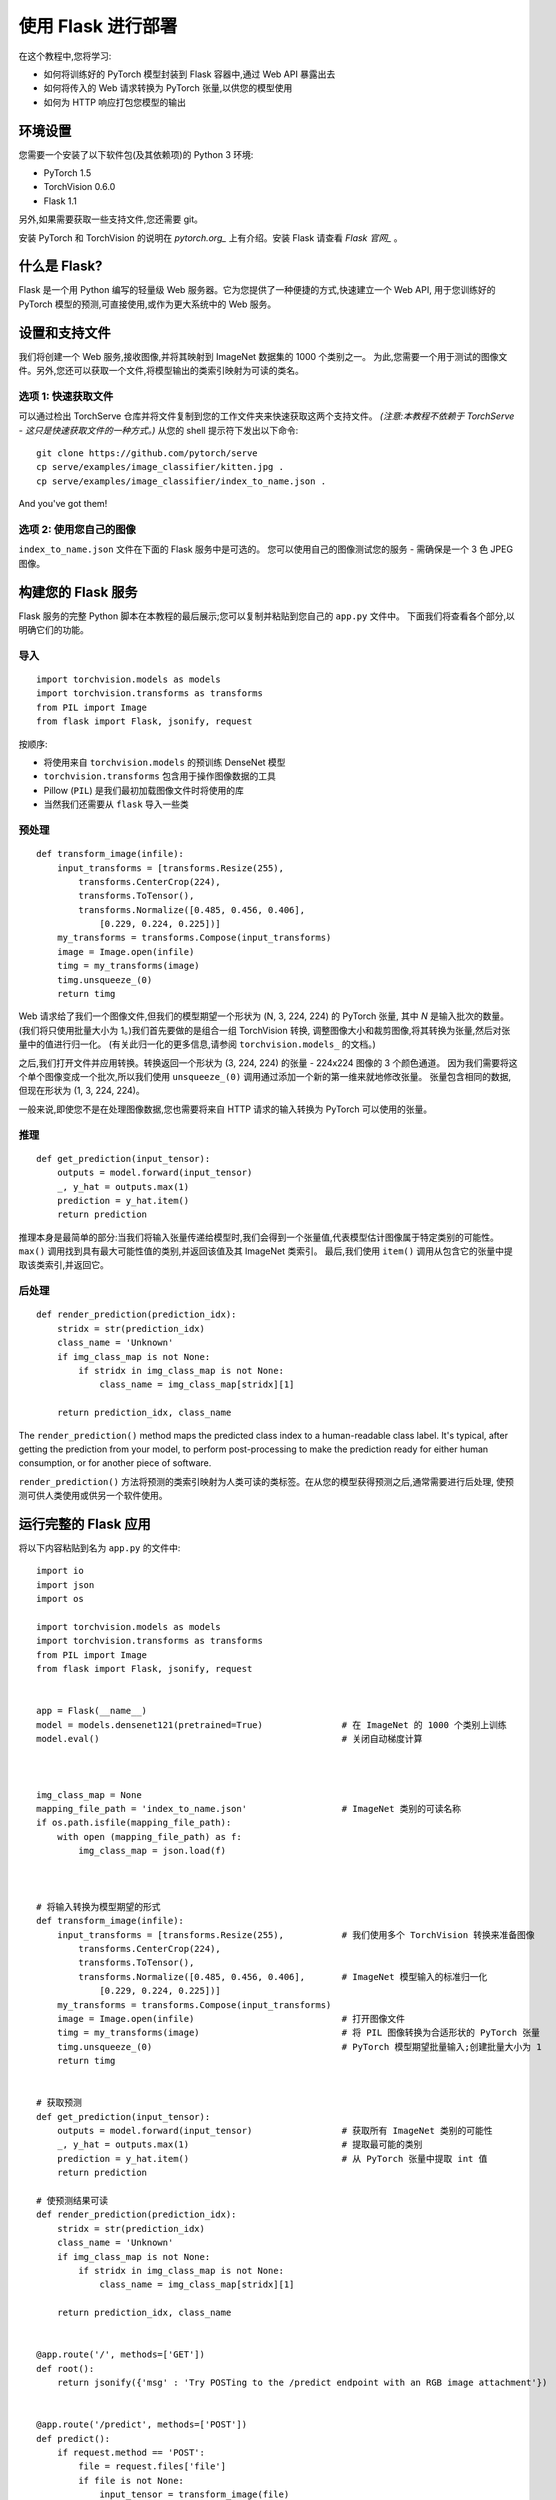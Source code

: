 使用 Flask 进行部署
====================

在这个教程中,您将学习:

- 如何将训练好的 PyTorch 模型封装到 Flask 容器中,通过 Web API 暴露出去
- 如何将传入的 Web 请求转换为 PyTorch 张量,以供您的模型使用
- 如何为 HTTP 响应打包您模型的输出

环境设置
------------

您需要一个安装了以下软件包(及其依赖项)的 Python 3 环境:


-  PyTorch 1.5
-  TorchVision 0.6.0
-  Flask 1.1

另外,如果需要获取一些支持文件,您还需要 git。

安装 PyTorch 和 TorchVision 的说明在 `pytorch.org_` 上有介绍。安装 Flask 请查看 `Flask 官网_` 。


什么是 Flask?
--------------

Flask 是一个用 Python 编写的轻量级 Web 服务器。它为您提供了一种便捷的方式,快速建立一个 Web API,
用于您训练好的 PyTorch 模型的预测,可直接使用,或作为更大系统中的 Web 服务。

设置和支持文件
--------------------------

我们将创建一个 Web 服务,接收图像,并将其映射到 ImageNet 数据集的 1000 个类别之一。
为此,您需要一个用于测试的图像文件。另外,您还可以获取一个文件,将模型输出的类索引映射为可读的类名。

选项 1: 快速获取文件
~~~~~~~~~~~~~~~~~~~~~~~~~~~~~~~~~~~

可以通过检出 TorchServe 仓库并将文件复制到您的工作文件夹来快速获取这两个支持文件。
*(注意:本教程不依赖于 TorchServe - 这只是快速获取文件的一种方式。)* 
从您的 shell 提示符下发出以下命令:

::

   git clone https://github.com/pytorch/serve
   cp serve/examples/image_classifier/kitten.jpg .
   cp serve/examples/image_classifier/index_to_name.json .

And you've got them!

选项 2: 使用您自己的图像
~~~~~~~~~~~~~~~~~~~~~~~~~~~~~~

``index_to_name.json`` 文件在下面的 Flask 服务中是可选的。
您可以使用自己的图像测试您的服务 - 需确保是一个 3 色 JPEG 图像。


构建您的 Flask 服务
---------------------------

Flask 服务的完整 Python 脚本在本教程的最后展示;您可以复制并粘贴到您自己的 ``app.py`` 文件中。
下面我们将查看各个部分,以明确它们的功能。

导入
~~~~~~~

::

   import torchvision.models as models
   import torchvision.transforms as transforms
   from PIL import Image
   from flask import Flask, jsonify, request

按顺序:

- 将使用来自 ``torchvision.models`` 的预训练 DenseNet 模型
- ``torchvision.transforms`` 包含用于操作图像数据的工具
- Pillow (``PIL``) 是我们最初加载图像文件时将使用的库
- 当然我们还需要从 ``flask`` 导入一些类

预处理
~~~~~~~~~~~~~~

::

   def transform_image(infile):
       input_transforms = [transforms.Resize(255),
           transforms.CenterCrop(224),
           transforms.ToTensor(),
           transforms.Normalize([0.485, 0.456, 0.406],
               [0.229, 0.224, 0.225])]
       my_transforms = transforms.Compose(input_transforms)
       image = Image.open(infile)
       timg = my_transforms(image)
       timg.unsqueeze_(0)
       return timg

Web 请求给了我们一个图像文件,但我们的模型期望一个形状为 (N, 3, 224, 224) 的 PyTorch 张量,
其中 *N* 是输入批次的数量。(我们将只使用批量大小为 1。)我们首先要做的是组合一组 TorchVision 转换,
调整图像大小和裁剪图像,将其转换为张量,然后对张量中的值进行归一化。
(有关此归一化的更多信息,请参阅 ``torchvision.models_`` 的文档。)

之后,我们打开文件并应用转换。转换返回一个形状为 (3, 224, 224) 的张量 - 224x224 图像的 3 个颜色通道。
因为我们需要将这个单个图像变成一个批次,所以我们使用 ``unsqueeze_(0)`` 调用通过添加一个新的第一维来就地修改张量。
张量包含相同的数据,但现在形状为 (1, 3, 224, 224)。

一般来说,即使您不是在处理图像数据,您也需要将来自 HTTP 请求的输入转换为 PyTorch 可以使用的张量。

推理
~~~~~~~~~

::

   def get_prediction(input_tensor):
       outputs = model.forward(input_tensor)
       _, y_hat = outputs.max(1)
       prediction = y_hat.item()
       return prediction

推理本身是最简单的部分:当我们将输入张量传递给模型时,我们会得到一个张量值,代表模型估计图像属于特定类别的可能性。
``max()`` 调用找到具有最大可能性值的类别,并返回该值及其 ImageNet 类索引。
最后,我们使用 ``item()`` 调用从包含它的张量中提取该类索引,并返回它。


后处理
~~~~~~~~~~~~~~~

::

   def render_prediction(prediction_idx):
       stridx = str(prediction_idx)
       class_name = 'Unknown'
       if img_class_map is not None:
           if stridx in img_class_map is not None:
               class_name = img_class_map[stridx][1]

       return prediction_idx, class_name

The ``render_prediction()`` method maps the predicted class index to a
human-readable class label. It's typical, after getting the prediction
from your model, to perform post-processing to make the prediction ready
for either human consumption, or for another piece of software.

``render_prediction()`` 方法将预测的类索引映射为人类可读的类标签。在从您的模型获得预测之后,通常需要进行后处理,
使预测可供人类使用或供另一个软件使用。


运行完整的 Flask 应用
--------------------------

将以下内容粘贴到名为 ``app.py`` 的文件中:

::

   import io
   import json
   import os

   import torchvision.models as models
   import torchvision.transforms as transforms
   from PIL import Image
   from flask import Flask, jsonify, request


   app = Flask(__name__)
   model = models.densenet121(pretrained=True)               # 在 ImageNet 的 1000 个类别上训练
   model.eval()                                              # 关闭自动梯度计算 



   img_class_map = None
   mapping_file_path = 'index_to_name.json'                  # ImageNet 类别的可读名称
   if os.path.isfile(mapping_file_path):
       with open (mapping_file_path) as f:
           img_class_map = json.load(f)



   # 将输入转换为模型期望的形式
   def transform_image(infile):
       input_transforms = [transforms.Resize(255),           # 我们使用多个 TorchVision 转换来准备图像
           transforms.CenterCrop(224),
           transforms.ToTensor(),
           transforms.Normalize([0.485, 0.456, 0.406],       # ImageNet 模型输入的标准归一化
               [0.229, 0.224, 0.225])]
       my_transforms = transforms.Compose(input_transforms)
       image = Image.open(infile)                            # 打开图像文件
       timg = my_transforms(image)                           # 将 PIL 图像转换为合适形状的 PyTorch 张量
       timg.unsqueeze_(0)                                    # PyTorch 模型期望批量输入;创建批量大小为 1
       return timg


   # 获取预测
   def get_prediction(input_tensor):
       outputs = model.forward(input_tensor)                 # 获取所有 ImageNet 类别的可能性
       _, y_hat = outputs.max(1)                             # 提取最可能的类别
       prediction = y_hat.item()                             # 从 PyTorch 张量中提取 int 值
       return prediction

   # 使预测结果可读
   def render_prediction(prediction_idx):
       stridx = str(prediction_idx)
       class_name = 'Unknown'
       if img_class_map is not None:
           if stridx in img_class_map is not None:
               class_name = img_class_map[stridx][1]

       return prediction_idx, class_name


   @app.route('/', methods=['GET'])
   def root():
       return jsonify({'msg' : 'Try POSTing to the /predict endpoint with an RGB image attachment'})


   @app.route('/predict', methods=['POST'])
   def predict():
       if request.method == 'POST':
           file = request.files['file']
           if file is not None:
               input_tensor = transform_image(file)
               prediction_idx = get_prediction(input_tensor)
               class_id, class_name = render_prediction(prediction_idx)
               return jsonify({'class_id': class_id, 'class_name': class_name})


   if __name__ == '__main__':
       app.run()

从 shell 提示符启动服务器,请执行以下命令:

::

   FLASK_APP=app.py flask run

默认情况下,您的 Flask 服务器监听 5000 端口。服务器运行后,打开另一个终端窗口,测试您新的推理服务器:

::

   curl -X POST -H "Content-Type: multipart/form-data" http://localhost:5000/predict -F "file=@kitten.jpg"

如果一切设置正确,您应该会收到类似如下的响应:

::

   {"class_id":285,"class_name":"Egyptian_cat"}

重要资源
-------------------

- `pytorch.org`_ 提供安装说明,以及更多文档和教程
- `Flask 官网`_ 有一个 `快速入门指南`_ ,对设置一个简单的 Flask 服务有更详细的介绍

.. _pytorch.org: https://pytorch.org
.. _Flask 官网: https://flask.palletsprojects.com/en/1.1.x/
.. _Quick Start guide: https://flask.palletsprojects.com/en/1.1.x/quickstart/
.. _torchvision.models: https://pytorch.org/vision/stable/models.html
.. _Flask 官网: https://flask.palletsprojects.com/en/1.1.x/installation/
